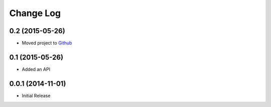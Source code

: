 Change Log
==========

0.2 (2015-05-26)
----------------

-  Moved project to `Github <https://github.com/prologic/hipachectl>`_

0.1 (2015-05-26)
----------------

-  Added an API

0.0.1 (2014-11-01)
------------------

-  Initial Release
